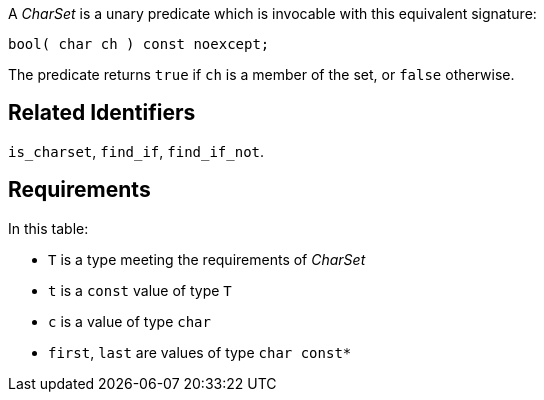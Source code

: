 //
// Copyright (c) 2023 Alan de Freitas (alandefreitas@gmail.com)
//
// Distributed under the Boost Software License, Version 1.0. (See accompanying
// file LICENSE_1_0.txt or copy at https://www.boost.org/LICENSE_1_0.txt)
//
// Official repository: https://github.com/boostorg/url
//


// [section:charset CharSet]

A __CharSet__ is a unary predicate which is invocable with
this equivalent signature:

[source,cpp]
----
bool( char ch ) const noexcept;
----


The predicate returns `true` if `ch` is a member of the
set, or `false` otherwise.

== Related Identifiers

`is_charset`,
`find_if`,
`find_if_not`.

== Requirements

In this table:

* `T` is a type meeting the requirements of __CharSet__
* `t` is a `const` value of type `T`
* `c` is a value of type `char`
* `first`, `last` are values of type `char const*`

// [table Valid expressions
// [[Expression] [Type] [Semantics, Pre/Post-conditions]]
// [
//     [`t(c)`]
//     [`bool`]
//     [
//         This function returns `true` if `c` is a member of
//         the character set, otherwise it returns `false`.
//     ]
// ][
//     [
//     ```
//     t.find_if(first,last)
//     ```
//     ]
//     [`char const*`]
//     [
//         This optional member function examines the valid
//         range of characters in `[first, last)` and returns
//         a pointer to the first occurrence of a character 
//         which is in the set, or returns `last` if no such
//         character.
// 
//         The implementation of
//         [link url.ref.boost__urls__grammar__find_if `find_if`]
//         calls this function if provided by the character
//         set, allowing optimized or otherwise performant
//         implementations to be developed. If this member
//         function is not provided, a default implementation
//         is used which calls `operator()`.
//     ]
// ][
//     [
//     ```
//     t.find_if_not(first,last)
//     ```
//     ]
//     [`char const*`]
//     [
//         This optional member function examines the valid
//         range of characters in `[first, last)` and returns
//         a pointer to the first occurrence of a character 
//         which is not in the set, or returns `last` if no
//         such character.
// 
//         The implementation of
//         [link url.ref.boost__urls__grammar__find_if_not `find_if_not`]
//         calls this function if provided by the character
//         set, allowing optimized or otherwise performant
//         implementations to be developed. If this member
//         function is not provided, a default implementation
//         is used which calls `operator()`.
//     ]
// ]]
// 
// [heading Exemplar]
// 
// For best results, it is suggested that all constructors and
// member functions for character sets be marked `constexpr`.
// 
// [code_charset_1]
// 
// [heading Models]
// 
// * [link url.ref.boost__urls__grammar__alnum_chars `alnum_chars`]
// * [link url.ref.boost__urls__grammar__alpha_chars `alpha_chars`]
// * [link url.ref.boost__urls__grammar__digit_chars `digit_chars`]
// * [link url.ref.boost__urls__grammar__hexdig_chars `hexdig_chars`]
// * [link url.ref.boost__urls__grammar__lut_chars `lut_chars`]
// 
// [endsect]
